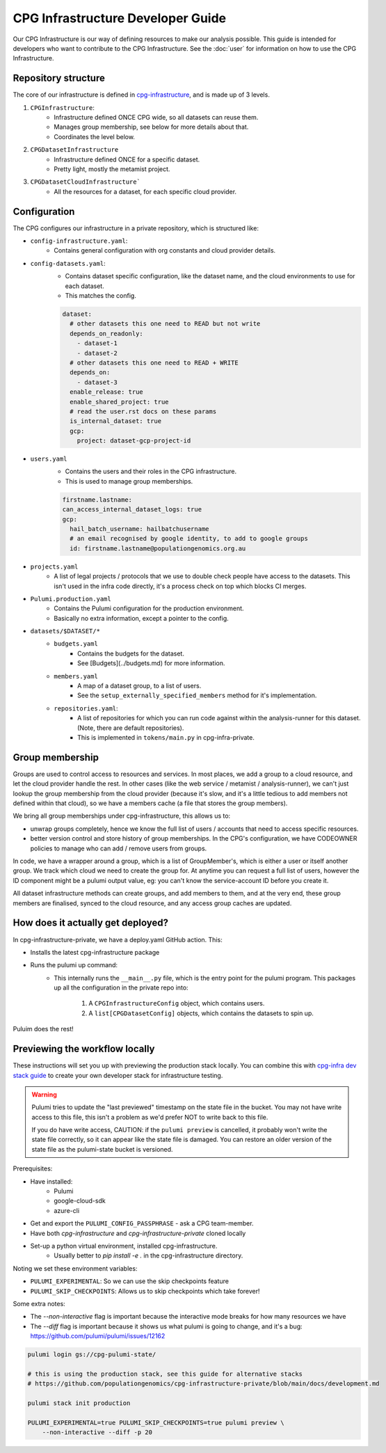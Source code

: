 CPG Infrastructure Developer Guide
===================================

Our CPG Infrastructure is our way of defining resources to make our analysis possible. This guide is intended for developers who want to contribute to the CPG Infrastructure. See the :doc:`user` for information on how to use the CPG Infrastructure.

Repository structure
--------------------

The core of our infrastructure is defined in `cpg-infrastructure <https://github.com/populationgenomics/cpg-infrastructure>`_, and is made up of 3 levels.

1. ``CPGInfrastructure``:
    - Infrastructure defined ONCE CPG wide, so all datasets can reuse them.
    - Manages group membership, see below for more details about that.
    - Coordinates the level below.
2. ``CPGDatasetInfrastructure``
    - Infrastructure defined ONCE for a specific dataset.
    - Pretty light, mostly the metamist project.
3. ``CPGDatasetCloudInfrastructure```
    - All the resources for a dataset, for each specific cloud provider.

Configuration
-------------

The CPG configures our infrastructure in a private repository, which is structured like:

- ``config-infrastructure.yaml``:
    - Contains general configuration with org constants and cloud provider details.
- ``config-datasets.yaml``:
    - Contains dataset specific configuration, like the dataset name, and the cloud environments to use for each dataset.
    - This matches the config.

    .. code-block:: yaml

       dataset:
         # other datasets this one need to READ but not write
         depends_on_readonly:
           - dataset-1
           - dataset-2
         # other datasets this one need to READ + WRITE
         depends_on:
           - dataset-3
         enable_release: true
         enable_shared_project: true
         # read the user.rst docs on these params
         is_internal_dataset: true
         gcp:
           project: dataset-gcp-project-id

- ``users.yaml``
    - Contains the users and their roles in the CPG infrastructure.
    - This is used to manage group memberships.

    .. code-block:: yaml

       firstname.lastname:
       can_access_internal_dataset_logs: true
       gcp:
         hail_batch_username: hailbatchusername
         # an email recognised by google identity, to add to google groups
         id: firstname.lastname@populationgenomics.org.au

- ``projects.yaml``
    - A list of legal projects / protocols that we use to double check people have access to the datasets. This isn't used in the infra code directly, it's a process check on top which blocks CI merges.

- ``Pulumi.production.yaml``
    - Contains the Pulumi configuration for the production environment.
    - Basically no extra information, except a pointer to the config.

- ``datasets/$DATASET/*``
    - ``budgets.yaml``
        - Contains the budgets for the dataset.
        - See [Budgets](../budgets.md) for more information.
    - ``members.yaml``
        - A map of a dataset group, to a list of users.
        - See the ``setup_externally_specified_members`` method for it's implementation.
    - ``repositories.yaml``:
        - A list of repositories for which you can run code against within the analysis-runner for this dataset. (Note, there are default repositories).
        - This is implemented in ``tokens/main.py`` in cpg-infra-private.

Group membership
----------------

Groups are used to control access to resources and services. In most places, we add a group to a cloud resource, and let the cloud provider handle the rest. In other cases (like the web service / metamist / analysis-runner), we can't just lookup the group membership from the cloud provider (because it's slow, and it's a little tedious to add members not defined within that cloud), so we have a members cache (a file that stores the group members).

We bring all group memberships under cpg-infrastructure, this allows us to:

- unwrap groups completely, hence we know the full list of users / accounts that need to access specific resources.
- better version control and store history of group memberships. In the CPG's configuration, we have CODEOWNER policies to manage who can add / remove users from groups.


In code, we have a wrapper around a group, which is a list of GroupMember's, which is either a user or itself another group. We track which cloud we need to create the group for. At anytime you can request a full list of users, however the ID component might be a pulumi output value, eg: you can't know the service-account ID before you create it.

All dataset infrastructure methods can create groups, and add members to them, and at the very end, these group members are finalised, synced to the cloud resource, and any access group caches are updated.


How does it actually get deployed?
----------------------------------


In cpg-infrastructure-private, we have a deploy.yaml GitHub action. This:

- Installs the latest cpg-infrastructure package
- Runs the pulumi up command:
    - This internally runs the ``__main__.py`` file, which is the entry point for the pulumi program. This packages up all the configuration in the private repo into:

        1. A ``CPGInfrastructureConfig`` object, which contains users.
        2. A ``list[CPGDatasetConfig]`` objects, which contains the datasets to spin up.

Puluim does the rest!


Previewing the workflow locally
-------------------------------

These instructions will set you up with previewing the production stack locally. You can combine this with `cpg-infra dev stack guide <https://github.com/populationgenomics/cpg-infrastructure-private/blob/main/docs/development.md>`_ to create your own developer stack for infrastructure testing.

.. warning::

   Pulumi tries to update the "last previewed" timestamp on the state file in the bucket. You may not have write access to this file, this isn't a problem as we'd prefer NOT to write back to this file.

   If you do have write access, CAUTION: if the ``pulumi preview`` is cancelled, it probably won't write the state file correctly, so it can appear like the state file is damaged. You can restore an older version of the state file as the pulumi-state bucket is versioned.

Prerequisites:

* Have installed:
    * Pulumi
    * google-cloud-sdk
    * azure-cli
* Get and export the ``PULUMI_CONFIG_PASSPHRASE`` - ask a CPG team-member.
* Have both `cpg-infrastructure` and `cpg-infrastructure-private` cloned locally
* Set-up a python virtual environment, installed cpg-infrastructure.
    * Usually better to `pip install -e .` in the cpg-infrastructure directory.

Noting we set these environment variables:

- ``PULUMI_EXPERIMENTAL``: So we can use the skip checkpoints feature
- ``PULUMI_SKIP_CHECKPOINTS``: Allows us to skip checkpoints which take forever!

Some extra notes:

- The `--non-interactive` flag is important because the interactive mode breaks for how many resources we have
- The `--diff` flag is important because it shows us what pulumi is going to change, and it's a bug: https://github.com/pulumi/pulumi/issues/12162

.. code-block:: bash

    pulumi login gs://cpg-pulumi-state/

    # this is using the production stack, see this guide for alternative stacks
    # https://github.com/populationgenomics/cpg-infrastructure-private/blob/main/docs/development.md

    pulumi stack init production

    PULUMI_EXPERIMENTAL=true PULUMI_SKIP_CHECKPOINTS=true pulumi preview \
        --non-interactive --diff -p 20
